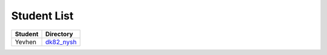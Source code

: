 Student List
############

=======  ================
Student  Directory
=======  ================
Yevhen   `dk82_nysh </dk82_nysh>`_
=======  ================
 
